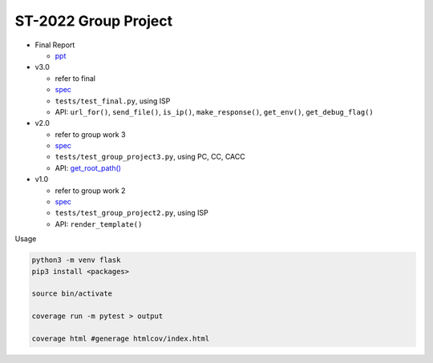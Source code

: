 ST-2022 Group Project
========================

- Final Report

  - `ppt <https://docs.google.com/presentation/d/1act51bX2gQ-bNKYqgmIFuGl47beOGu3GlYtnj_Uegro/edit?usp=sharing>`_

- v3.0

  - refer to final
  - `spec <https://docs.google.com/spreadsheets/d/1BK3O25pRYLnXxNRhNQnu9dPVlXgKkTXmDsPhYlAuALw/edit?usp=sharing>`_
  - ``tests/test_final.py``, using ISP
  - API: ``url_for()``, ``send_file()``, ``is_ip()``, ``make_response()``, ``get_env()``, ``get_debug_flag()``


- v2.0

  - refer to group work 3
  - `spec <https://docs.google.com/spreadsheets/d/1QADsETXS6YzqMmRBtplheqgtbMsZcRDUV6zPW56OfkM/edit?usp=sharing>`_
  - ``tests/test_group_project3.py``, using PC, CC, CACC
  - API: `get_root_path() <https://github.com/chameleon10712/Flask-Testing/blob/main/src/flask/helpers.py#L680>`_


- v1.0

  - refer to group work 2
  - `spec <https://docs.google.com/spreadsheets/d/1CWzXtN7biDFjhNZDuiSEettylRWZJQOEwtPNYqtCsYQ/edit?usp=sharing>`_
  - ``tests/test_group_project2.py``, using ISP
  - API: ``render_template()``



Usage

.. code:: sh

  python3 -m venv flask
  pip3 install <packages>

  source bin/activate

  coverage run -m pytest > output

  coverage html #generage htmlcov/index.html

